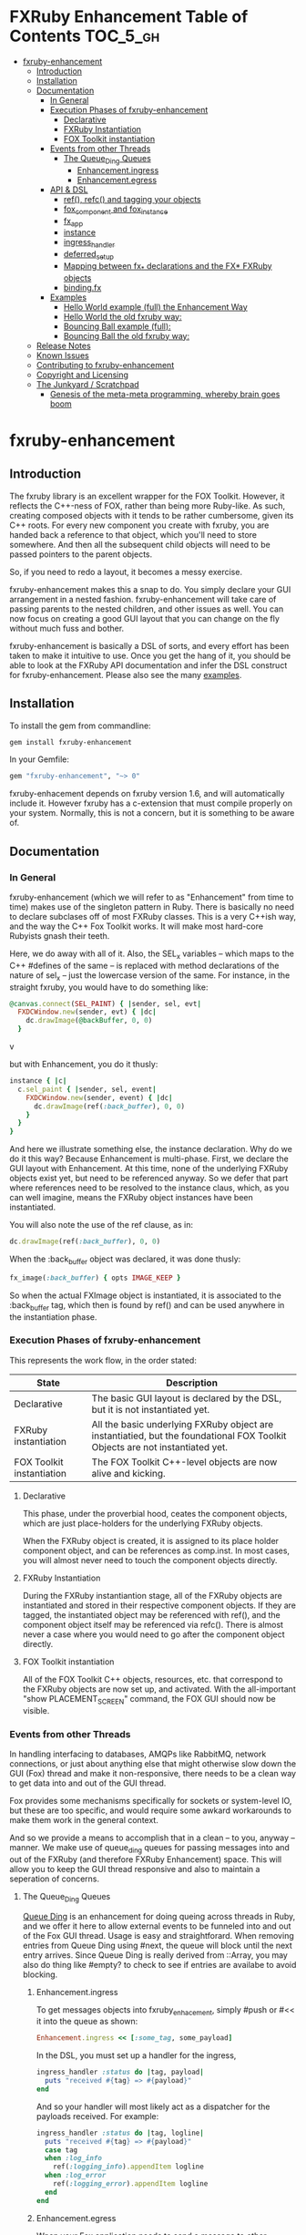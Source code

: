 #+OPTIONS: broken-links:mark
* FXRuby Enhancement Table of Contents                             :TOC_5_gh:
 - [[#fxruby-enhancement][fxruby-enhancement]]
   - [[#introduction][Introduction]]
   - [[#installation][Installation]]
   - [[#documentation][Documentation]]
     - [[#in-general][In General]]
     - [[#execution-phases-of-fxruby-enhancement][Execution Phases of fxruby-enhancement]]
       - [[#declarative][Declarative]]
       - [[#fxruby-instantiation][FXRuby Instantiation]]
       - [[#fox-toolkit-instantiation][FOX Toolkit instantiation]]
     - [[#events-from-other-threads][Events from other Threads]]
       - [[#the-queue_ding-queues][The Queue_Ding Queues]]
         - [[#enhancementingress][Enhancement.ingress]]
         - [[#enhancementegress][Enhancement.egress]]
     - [[#api--dsl][API & DSL]]
       - [[#ref-refc-and-tagging-your-objects][ref(), refc() and tagging your objects]]
       - [[#fox_component-and-fox_instance][fox_component and fox_instance]]
       - [[#fx_app][fx_app]]
       - [[#instance][instance]]
       - [[#ingress_handler][ingress_handler]]
       - [[#deferred_setup][deferred_setup]]
       - [[#mapping-between-fx_-declarations-and-the-fx-fxruby-objects][Mapping between fx_* declarations and the FX* FXRuby objects]]
       - [[#bindingfx][binding.fx]]
     - [[#examples][Examples]]
       - [[#hello-world-example-full-the-enhancement-way][Hello World example (full) the Enhancement Way]]
       - [[#hello-world-the-old-fxruby-way][Hello World the old fxruby way:]]
       - [[#bouncing-ball-example-full][Bouncing Ball example (full):]]
       - [[#bouncing-ball-the-old-fxruby-way][Bouncing Ball the old fxruby way:]]
   - [[#release-notes][Release Notes]]
   - [[#known-issues][Known Issues]]
   - [[#contributing-to-fxruby-enhancement][Contributing to fxruby-enhancement]]
   - [[#copyright-and-licensing][Copyright and Licensing]]
   - [[#the-junkyard--scratchpad][The Junkyard / Scratchpad]]
     - [[#genesis-of-the-meta-meta-programming-whereby-brain-goes-boom][Genesis of the meta-meta programming, whereby brain goes boom]]

* fxruby-enhancement
** Introduction
   The fxruby library is an excellent wrapper for the FOX Toolkit.
   However, it reflects the C++-ness of FOX, rather than being more
   Ruby-like. As such, creating composed objects with it tends to be
   rather cumbersome, given its C++ roots. For every new component you create with
   fxruby, you are handed back a reference to that object, which you'll
   need to store somewhere. And then all the subsequent child objects
   will need to be passed pointers to the parent objects.

   So, if you need to redo a layout, it becomes a messy exercise.

   fxruby-enhancement makes this a snap to do. You simply declare
   your GUI arrangement in a nested fashion. fxruby-enhancement will
   take care of passing parents to the nested children, and other issues
   as well. You can now focus on creating a good GUI layout that you
   can change on the fly without much fuss and bother.

   fxruby-enhancement is basically a DSL of sorts, and every effort has
   been taken to make it intuitive to use. Once you get the hang of it,
   you should be able to look at the FXRuby API documentation and infer
   the DSL construct for fxruby-enhancement. Please also see the many
   [[file:examples][examples]].
   
** Installation
   To install the gem from commandline:

   #+begin_src bash
   gem install fxruby-enhancement
   #+end_src

   In your Gemfile:

   #+begin_src ruby
   gem "fxruby-enhancement", "~> 0"
   #+end_src

   fxruby-enhacement depends on fxruby version 1.6, and
   will automatically include it. However fxruby has a c-extension
   that must compile properly on your system. Normally, this is not
   a concern, but it is something to be aware of.
   
** Documentation
*** In General
    fxruby-enhancement (which we will refer to as "Enhancement" from time
    to time) makes use of the singleton pattern in Ruby. There is basically
    no need to declare subclases off of most FXRuby classes. This is a very
    C++ish way, and the way the C++ Fox Toolkit works. It will make most
    hard-core Rubyists gnash their teeth.

    Here, we do away with all of it. Also, the SEL_x variables -- which maps
    to the C++ #defines of the same -- is replaced with method declarations
    of the nature of sel_x -- just the lowercase version of the same. For instance,
    in the straight fxruby, you would have to do something like:

    #+begin_src ruby
    @canvas.connect(SEL_PAINT) { |sender, sel, evt|
      FXDCWindow.new(sender, evt) { |dc|
        dc.drawImage(@backBuffer, 0, 0)
      }
    #+end_srcv

    but with Enhancement, you do it thusly:

    #+begin_src ruby
    instance { |c|
      c.sel_paint { |sender, sel, event|
        FXDCWindow.new(sender, event) { |dc|
          dc.drawImage(ref(:back_buffer), 0, 0)
        }
      }
    }
    #+end_src
    
    And here we illustrate something else, the instance declaration. Why do
    we do it this way? Because Enhancement is multi-phase. First, we declare
    the GUI layout with Enhancement. At this time, none of the underlying
    FXRuby objects exist yet, but need to be referenced anyway. So we defer
    that part where references need to be resolved to the instance claus,
    which, as you can well imagine, means the FXRuby object instances have
    been instantiated.

    You will also note the use of the ref clause, as in:
    #+begin_src ruby
    dc.drawImage(ref(:back_buffer), 0, 0)
    #+end_src
    
    When the :back_buffer object was declared, it was done thusly:
    #+begin_src ruby
    fx_image(:back_buffer) { opts IMAGE_KEEP }
    #+end_src

    So when the actual FXImage object is instantiated, it is associated to
    the :back_buffer tag, which then is found by ref() and can be used
    anywhere in the instantiation phase.
*** Execution Phases of fxruby-enhancement
    This represents the work flow, in the order stated:
    | State                     | Description                                                                                                                  |
    |---------------------------+------------------------------------------------------------------------------------------------------------------------------|
    | Declarative               | The basic GUI layout is declared by the DSL, but it is not instantiated yet.                                                 |
    | FXRuby instantiation      | All the basic underlying FXRuby object are instantiatied, but the foundational FOX Toolkit Objects are not instantiated yet. |
    | FOX Toolkit instantiation | The FOX Toolkit C++-level objects are now alive and kicking.                                                                 |

**** Declarative
     This phase, under the proverbial hood, ceates the component objects,
     which are just place-holders for the underlying FXRuby objects.

     When the FXRuby object is created, it is assigned to its place holder
     component object, and can be references as comp.inst. In most cases,
     you will almost never need to touch the component objects directly.
**** FXRuby Instantiation
     During the FXRuby instantiantion stage, all of the FXRuby
     objects are instantiated and stored in their respective
     component objects. If they are tagged, the instantiated
     object may be referenced with ref(), and the component 
     object itself may be referenced via refc(). There is almost 
     never a case where you would need to go after the component
     object directly.
**** FOX Toolkit instantiation
     All of the FOX Toolkit C++ objects, resources, etc. that
     correspond to the FXRuby objects are now set up, and activated.
     With the all-important "show PLACEMENT_SCREEN" command, the
     FOX GUI should now be visible.
*** Events from other Threads
    In handling interfacing to databases, AMQPs like RabbitMQ,
    network connections, or just about anything else that might otherwise
    slow down the GUI (Fox) thread and make it non-responsive, there needs 
    to be a clean way to get data into and out of the GUI thread.

    Fox provides some mechanisms specifically for sockets or system-level IO,
    but these are too specific, and would require some awkard workarounds to
    make them work in the general context.

    And so we provide a means to accomplish that in a clean -- to you, anyway --
    manner. We make use of queue_ding queues for passing messages into and out of
    the FXRuby (and therefore FXRuby Enhancement) space. This will allow you to
    keep the GUI thread responsive and also to maintain a seperation of concerns.
**** The Queue_Ding Queues
     [[ttps://github.com/flajann2/queue_ding][Queue Ding]] is an enhancement for doing queing across threads in Ruby,
     and we offer it here to allow external events to be funneled into and
     out of the Fox GUI thread. Usage is easy and straightforard. When
     removing entries from Queue Ding using #next, the queue will block until
     the next entry arrives. Since Queue Ding is really derived from ::Array,
     you may also do thing like #empty? to check to see if entries are availabe
     to avoid blocking.
***** Enhancement.ingress
      To get messages objects into fxruby_enhacement, simply #push or #<<
      it into the queue as shown:
      #+begin_src ruby
      Enhancement.ingress << [:some_tag, some_payload]
      #+end_src

      In the DSL, you must set up a handler for the ingress,
      #+begin_src ruby
      ingress_handler :status do |tag, payload|
        puts "received #{tag} => #{payload}"
      end
      #+end_src

      And so your handler will most likely act as a dispatcher
      for the payloads received. For example:
      #+begin_src ruby
      ingress_handler :status do |tag, logline|
        puts "received #{tag} => #{payload}"
        case tag
        when :log_info
          ref(:logging_info).appendItem logline
        when :log_error
          ref(:logging_error).appendItem logline
        end
      end
      #+end_src

***** Enhancement.egress
      Wnen your Fox application needs to send a message to other
      listening threads, You simply push your payload onto the egress queue
      thusly:
      #+begin_src ruby
      Enhancement.egress << [:button_clicked, "I was clicked!"]
      #+end_src

      and your Ruby thread external to Fox would simply do:
      #+begin_src
      #+end_src

*** API & DSL
**** ref(), refc() and tagging your objects
     In an effort to eliminate the fuss and bother with
     scoping issues and object reference, ref(:some_tag) will
     retrive the FXRuby instance object so tagged with :some_tag.

     You may have anonymous, i.e., untagged objects, and those will
     not be findable by ref(). It is not necessary to tag all objects,
     either.

     refc() is similar to ref(), except it retrives the underlying 
     component object insted. Indeed, the following are equivalent
     operations:
     #+begin_src ruby
     ref(:some_tag)
     refc(:some_tag).inst
     #+end_src

     There may be some edge cases where you might want to
     reference the underlying component ahead of FXRuby object
     instaniation, but in the vast majority of the cases, it should
     be unnecessary. My goal is to enable to do what you need, not
     to restrict you. You may need it for debugging, etc.

     Underlying, the component object is really a subclass of OpenScript.
     While you may like to stuff some additional data there, 
     this is frowned upon because it might conflict with Enhancement.
     If you have a need for this, please do a issue in GitHub.

**** fox_component and fox_instance
     fox_component and fox_instance are roughly the
     equivalent of refc() and ref(), respecively. The
     difference mainly being that fox_component does no
     sanity checking, and is therefore slightly faster.

     At some point, they may be merged, but for now don't 
     count on it.

     To initialize and run your app, you customairly do the
     following:
     #+begin_src ruby
     fox_component :app do |app|
       app.launch
     end
     #+end_src

     Which presumes your fx_app declaration was tagged with
     :app as follows:
     #+begin_src ruby
     fx_app :app do
       app_name "Your Amazingly Cool Application"
       vendor_name "YouDaMan"
       ...
     end
     #+end_src

     This is the only time you will reference the component
     object directly for the obvious reason that you must start
     from someonere.

**** fx_app
     To begin the declaration of your app, you must do the
     following somewhere:
     #+begin_src ruby
     fx_app :app do
       app_name "The Forbin Project"
       vendor_name "Colossus"
       ...
     end
     #+end_src

     Typeically you'd do this inside of a module, but you could do it also
     in a class body. Please see the examples.

**** instance
     Inside of your component declaration, you will undoubtly
     want to specify what you want to do once the FXRuby object
     is actually instantiated. This is what the instance clause
     will allow you to do. Your code block there will be passed
     a reference to the FXRuby object, allowing you to set up
     connections, change the component state, etc.

     There are some added benefits as well. When making a connection,
     with the normal FXRuby, you would do something like this:
     #+begin_src ruby
     ...
     aButton.connect(SEL_COMMAND)  { |sender, selector, data|
       ... code to handle this event ...
     }
     #+end_src

     But with Enhancement, you would be able to do it thusly:
     #+begin_src ruby
     fx_button(:my_button) {
       ... configs for this FXButton object ...
       instance { |button|
         button.sel_command { |sender, selector, data|
           ... code to handle this event ...
         }
       }
     }
     #+end_src

     which will make it feel more Ruby-like and less C++-like.

**** ingress_handler
     ingress_handler will allow you to set up the handler for
     messages coming in from an external source to FXRuby thread,
     such as RabbitMQ, network connections, databases, or anything else.
     It allows you to do clean multhreaded Ruby without the normal worries
     of semaphores and synchronization and the like -- it is all
     handled for you "magically" behind the scenes!

     You may have as many ingress_handlers specified as you like, as
     each one needs to have a tag, and the tags are used to dispatch
     the messages.

     Here is an example taken from RubyNEAT Panel:
     #+begin_src ruby
     ingress_handler :status do |type, status|
       suc, st = status.response
      
       wlist = ref :ov_conn_neaters_widget_list
       wlist.clearItems
       st[:neaters].each { |neater| wlist.appendItem neater }

       nlist = ref :ov_conn_neurons_list
       nlist.clearItems
       st[:neurons].each { |neuron| nlist.appendItem neuron}
     end
     #+end_src
     
     Here you can see that a status message has been dispatched to 
     this ingress_handler, and that the message contains a list of
     'neaters' and 'neurons' that are being sent to the wlist
     and nlist list (:ov_conn_neaters_widget_list and :ov_conn:_neurons_list),
     respecively.

     You may declare your ingress_handler anywhere in your code and have 
     the expected happen.

**** TODO deferred_setup
**** TODO Mapping between fx_* declarations and the FX* FXRuby objects
**** binding.fx   
     This is a way to split up your layouts into different .fx "modules", purely for
     organizational reasons. For example,

     #+begin_src ruby
     binding.fx "overview"
     #+end_src

     will load the overview.fx portion of the GUI, which happens to be a tab contents
     in the tab book, which in our case looks like:

     #+begin_src ruby
     # Overview Tab

     fx_tab_item { text "&Overview" }
     fx_horizontal_frame (:overview_info) {
       opts STD_FRAME|LAYOUT_FILL_Y
  
       fx_group_box (:ov_connections_group) {
         text "Connections"
         opts STD_GROUPBOX|LAYOUT_FILL_Y
    
         fx_vertical_frame {
           opts LAYOUT_FILL_Y|LAYOUT_FILL_X #|PACK_UNIFORM_HEIGHT
      
           fx_group_box (:ov_conn_rabbitmq) {
     ...
     #+end_src
    
*** Examples
    Because this is a spinoff project of the ongoing RubyNEAT
    effort, there is a splendid RubyNEAT Panel example, that
    is still in the works. However, you are free to look at the
    code that is there to get good ideas.

    https://github.com/flajann2/rubyneat-panel/tree/master/lib/rubyneat-panel

    Class-based enhancement (this has not been tested yet!!!):
    #+begin_src ruby
    class Main < FXMainWindow
      compose :my_window do
        title "RubyNEAT Panel"
        show PLACEMENT_SCREEN
        width 700
        height 400
        fx_tab_book :my_book do |tab_book_ob|
          x 0
          y 0
          width 500
          height 100
          pad_bottom 10
          fx_text :my_text1, :my_window { |text_ob|
            width 200
            height 100
            text_ob.target my_window: :on_click
          }
          fx_text :my_text2, :my_window { |text_ob|
            width 200
            height 100
            text_ob { |t| puts "called after object initialization" }
          }
        end
      end

      def on_click
        ...
      end
    end    
    #+end_src

    Class-free enhancement:
    #+begin_src ruby
    mw = fx_main_window :my_window do 
        title "RubyNEAT Panel"
        width 700
        height 400
        opts DECOR_ALL
        x 10
        y 10
        instance { show PLACEMENT_SCREEN }
        fx_tab_book :my_book do |tab_book_ob|
          x 0
          y 0
          width 500
          height 100
          pad_bottom 10
          fx_text :my_text1, :my_window { |text_ob|
            width 200
            height 100
            instance my_window: :on_click
          }
          fx_text :my_text2, :my_window { 
            width 200
            height 100
            instance { |t| puts "called after object initialization" }
          }
        end
      end

      def mw.on_click
        ...
      end
    end    
    #+end_src

**** [[file:examples/hello.rb][Hello World]] example (full) the Enhancement Way
    #+begin_src ruby
#!/usr/bin/env ruby
require 'fxruby-enhancement'

include Fox
include Fox::Enhancement::Mapper

fx_app :app do
  app_name "Hello"
  vendor_name "Example"

  fx_main_window(:main) {
    title "Hello"
    opts DECOR_ALL

    fx_button {
      text "&Hello, World"
      selector FXApp::ID_QUIT
      
      instance { |b|
        b.target = ref(:app)
      }
    }

    instance { |w|
      w.show PLACEMENT_SCREEN
    }
  }
end

# alias for fox_component is fxc
fox_component :app do |app|
  app.launch
end
    #+end_src
    
**** Hello World the old fxruby way:
    #+begin_src ruby
#!/usr/bin/env ruby

require 'fox16'

include Fox

application = FXApp.new("Hello", "FoxTest")
main = FXMainWindow.new(application, "Hello", nil, nil, DECOR_ALL)
FXButton.new(main, "&Hello, World!", nil, application, FXApp::ID_QUIT)
application.create()
main.show(PLACEMENT_SCREEN)
application.run()
    #+end_src

    Even though the old way has a slightly smaller line count, you can
    see how messy it can be assigning each newly-created object to
    a variable, and then having to pass that variable to the children.
    Perhaps this example is too small, but perhaps the next one will
    more illustrative.

**** [[file:examples/bounce.rb][Bouncing Ball]] example (full):
    #+begin_src ruby
#!/usr/bin/env ruby
require 'fxruby-enhancement'

include Fox
include Fox::Enhancement::Mapper

ANIMATION_TIME = 20

class Ball
  attr_reader :color
  attr_reader :center
  attr_reader :radius
  attr_reader :dir
  attr_reader :x, :y
  attr_reader :w, :h
  attr_accessor :worldWidth
  attr_accessor :worldHeight

  
  def initialize r
    @radius = r
    @w = 2*@radius
    @h = 2*@radius
    @center = FXPoint.new(50, 50)
    @x = @center.x - @radius
    @y = @center.y - @radius
    @color = FXRGB(255, 0, 0) # red
    @dir = FXPoint.new(-1, -1)
    setWorldSize(1000, 1000)
  end
  
  # Draw the ball into this device context
  def draw(dc)
    dc.setForeground(color)
    dc.fillArc(x, y, w, h, 0, 64*90)
    dc.fillArc(x, y, w, h, 64*90, 64*180)
    dc.fillArc(x, y, w, h, 64*180, 64*270)
    dc.fillArc(x, y, w, h, 64*270, 64*360)
  end

  def bounce_x
    @dir.x=-@dir.x
  end

  def bounce_y
    @dir.y=-@dir.y
  end

  def collision_y?
    (y<0 && dir.y<0) || (y+h>worldHeight && dir.y>0)
  end

  def collision_x?
    (x<0 && dir.x<0) || (x+w>worldWidth && dir.x>0)
  end

  def setWorldSize(ww, wh)
    @worldWidth = ww
    @worldHeight = wh
  end
  
  def move(units)
    dx = dir.x*units
    dy = dir.y*units
    center.x += dx
    center.y += dy
    @x += dx
    @y += dy
    if collision_x?
      bounce_x
      move(units)
    end
    if collision_y?
      bounce_y
      move(units)
    end
  end
end

fx_app :app do
  app_name "Bounce"
  vendor_name "Example"

  fx_image(:back_buffer) { opts IMAGE_KEEP }
  
  fx_main_window(:bounce_window) {
    title "Bounce Demo"
    opts DECOR_ALL
    width 400
    height 300
    
    instance { |w|
      def w.ball
        @ball ||= Ball.new(20)
      end
      
      def w.drawScene(drawable)
        FXDCWindow.new(drawable) { |dc|
          dc.setForeground(FXRGB(255, 255, 255))
          dc.fillRectangle(0, 0, drawable.width, drawable.height)
          ball.draw(dc)
        }
      end
      
      def w.updateCanvas
        ball.move(10)
        drawScene(ref(:back_buffer))
        ref(:canvas).update
      end
      
      #
      # Handle timeout events
      #
      def w.onTimeout(sender, sel, ptr)
        # Move the ball and re-draw the scene
        updateCanvas
        
        # Re-register the timeout
        ref(:app).addTimeout(ANIMATION_TIME, ref(:bounce_window).method(:onTimeout))
        
        # Done
        return 1
      end
      
      w.show PLACEMENT_SCREEN
      ref(:app).addTimeout(ANIMATION_TIME, w.method(:onTimeout))
    }
    
    fx_canvas(:canvas) {
      opts LAYOUT_FILL_X|LAYOUT_FILL_Y
      
      instance { |c|
        c.sel_paint { |sender, sel, event|
          FXDCWindow.new(sender, event) { |dc|
            dc.drawImage(ref(:back_buffer), 0, 0)
          }
        }

        c.sel_configure{ |sender, sel, event|
          bb = ref(:back_buffer)
          bb.create unless bb.created?
          bb.resize(sender.width, sender.height)
          ref(:bounce_window) do |bw|
            bw.ball.setWorldSize(sender.width, sender.height)
            bw.drawScene(bb)
          end
        }
      }
    }
  }
end

if __FILE__ == $0
  # alias for fox_component is fxc
  fox_component :app do |app|
    app.launch
  end
end
    #+end_src

**** Bouncing Ball the old fxruby way:
    #+begin_src ruby
require 'fox16'

include Fox

# How long to pause between updates (in milliseconds)
ANIMATION_TIME = 20

class Ball

  attr_reader :color
  attr_reader :center
  attr_reader :radius
  attr_reader :dir
  attr_reader :x, :y
  attr_reader :w, :h
  attr_accessor :worldWidth
  attr_accessor :worldHeight

  # Returns an initialized ball
  def initialize(r)
    @radius = r
    @w = 2*@radius
    @h = 2*@radius
    @center = FXPoint.new(50, 50)
    @x = @center.x - @radius
    @y = @center.y - @radius
    @color = FXRGB(255, 0, 0) # red
    @dir = FXPoint.new(-1, -1)
    setWorldSize(1000, 1000)
  end

  # Draw the ball into this device context
  def draw(dc)
    dc.setForeground(color)
    dc.fillArc(x, y, w, h, 0, 64*90)
    dc.fillArc(x, y, w, h, 64*90, 64*180)
    dc.fillArc(x, y, w, h, 64*180, 64*270)
    dc.fillArc(x, y, w, h, 64*270, 64*360)
  end

  def bounce_x
    @dir.x=-@dir.x
  end

  def bounce_y
    @dir.y=-@dir.y
  end

  def collision_y?
    (y<0 && dir.y<0) || (y+h>worldHeight && dir.y>0)
  end

  def collision_x?
    (x<0 && dir.x<0) || (x+w>worldWidth && dir.x>0)
  end

  def setWorldSize(ww, wh)
    @worldWidth = ww
    @worldHeight = wh
  end

  def move(units)
    dx = dir.x*units
    dy = dir.y*units
    center.x += dx
    center.y += dy
    @x += dx
    @y += dy
    if collision_x?
      bounce_x
      move(units)
    end
    if collision_y?
      bounce_y
      move(units)
    end
  end
end

class BounceWindow < FXMainWindow

  include Responder

  def initialize(app)
    # Initialize base class first
    super(app, "Bounce", :opts => DECOR_ALL, :width => 400, :height => 300)

    # Set up the canvas
    @canvas = FXCanvas.new(self, :opts => LAYOUT_FILL_X|LAYOUT_FILL_Y)

    # Set up the back buffer
    @backBuffer = FXImage.new(app, nil, IMAGE_KEEP)

    # Handle expose events (by blitting the image to the canvas)
    @canvas.connect(SEL_PAINT) { |sender, sel, evt|
      FXDCWindow.new(sender, evt) { |dc|
        dc.drawImage(@backBuffer, 0, 0)
      }
    }

    # Handle resize events
    @canvas.connect(SEL_CONFIGURE) { |sender, sel, evt|
      @backBuffer.create unless @backBuffer.created?
      @backBuffer.resize(sender.width, sender.height)
      @ball.setWorldSize(sender.width, sender.height)
      drawScene(@backBuffer)
    }

    @ball = Ball.new(20)
  end

  #
  # Draws the scene into the back buffer
  #
  def drawScene(drawable)
    FXDCWindow.new(drawable) { |dc|
      dc.setForeground(FXRGB(255, 255, 255))
      dc.fillRectangle(0, 0, drawable.width, drawable.height)
      @ball.draw(dc)
    }
  end

  def updateCanvas
    @ball.move(10)
    drawScene(@backBuffer)
    @canvas.update
  end

  #
  # Handle timeout events
  #
  def onTimeout(sender, sel, ptr)
    # Move the ball and re-draw the scene
    updateCanvas

    # Re-register the timeout
    getApp().addTimeout(ANIMATION_TIME, method(:onTimeout))

    # Done
    return 1
  end

  #
  # Create server-side resources
  #
  def create
    # Create base class
    super

    # Create the image used as the back-buffer
    @backBuffer.create

    # Draw the initial scene into the back-buffer
    drawScene(@backBuffer)

    # Register the timer used for animation
    getApp().addTimeout(ANIMATION_TIME, method(:onTimeout))

    # Show the main window
    show(PLACEMENT_SCREEN)
  end
end

if __FILE__ == $0
  FXApp.new("Bounce", "FXRuby") do |theApp|
    BounceWindow.new(theApp)
    theApp.create
    theApp.run
  end
end
    #+end_src
    
    The Ball class is the same, but the actual Fox-related code
    should clearly illustrate the power of Enhancement.

    More examples can be found [[file:examples][HERE]].

** Release Notes
   | Version |       Date | Notes                                                   |
   |---------+------------+---------------------------------------------------------|
   |   0.0.2 | 2017-01-11 | Initial release                                         |
   |   0.0.3 | 2017-01-15 | Needed to require fox16/colors for FXColor to be loaded |

** Known Issues
   | Version |       Date | Issues                                                |
   |---------+------------+-------------------------------------------------------|
   |   0.0.2 | 2017-01-11 | Not enough example code!!! Need more documentation!!! |


** Contributing to fxruby-enhancement
 
   - Check out the latest master to make sure the feature hasn't been implemented or the bug hasn't been fixed yet.
   - Check out the issue tracker to make sure someone already hasn't requested it and/or contributed it.
   - Fork the project.
   - Start a feature/bugfix branch.
   - Commit and push until you are happy with your contribution.
   - Make sure to add tests for it. This is important so I don't break it in a future version unintentionally.
   - Please try not to mess with the Rakefile, version, or history. If you want to have your own version, or is otherwise necessary, that is fine, but please isolate to its own commit so I can cherry-pick around it.

** Copyright and Licensing
   Copyright (c) 2016-2017 Fred Mitchell. See [[file:LICENSE.txt][MIT License]] for
   further details.
** The Junkyard / Scratchpad
   These are my personal notes, not meant for anyone else.
   You may see some interesting tidbits here, but I am not
   gauranteeing anything to be useful or reliable in this
   section. YOU HAVE BEEN WARNED.
*** Genesis of the meta-meta programming, whereby brain goes boom
    #+begin_src ruby
    class FXToolBar # monkey patch
      include Enhancement
      attr_accessor :_o
    end

    def fx_tool_bar name, &block # DSL
      o = OStruct.new
      o.title = "default title"
      ...

      def o.title t 
        @title = t
      end    

      def o.instance a, &block
        o.instance_time_block = block
      end
      f = FXToolBar.new ...
      f._o = o
    end

<% for @class, @details in @api %>
   #<%= @class %> < <%= @details[:class][1] %>
   <% unless @details[:initialize].nil? %>
      <% for @iniparams in @details[:initialize] %>
         #<%= @iniparams %>   
      <% end %>
   <% else %>
      #No initializer
   <% end %>
<% end %>
    #+end_src


